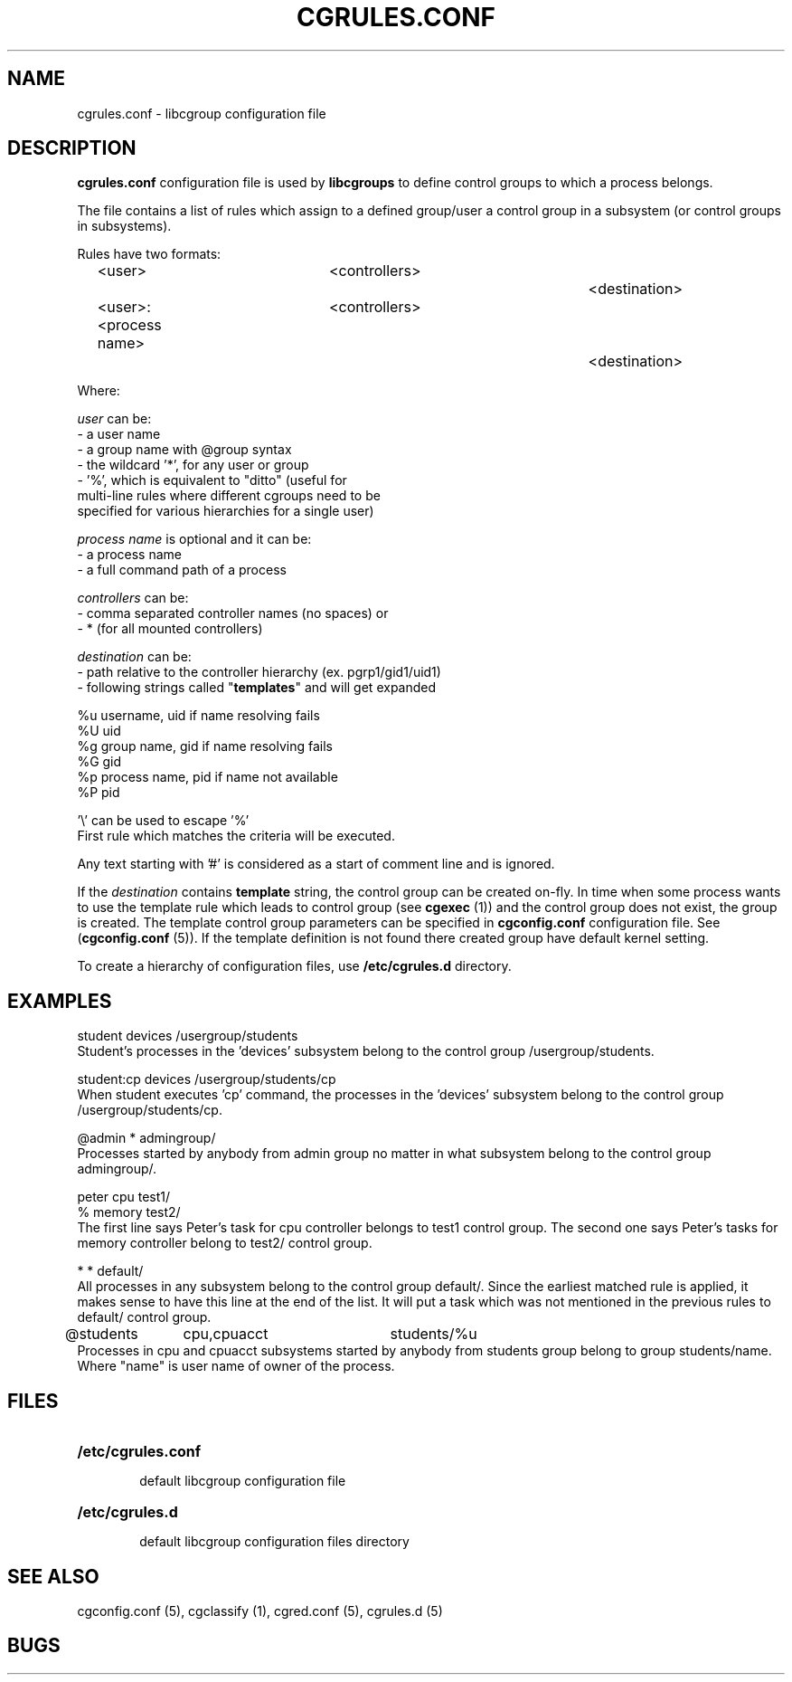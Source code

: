 .\" Copyright (C) 2009 Red Hat, Inc. All Rights Reserved. 
.\" Written by Ivana Varekova <varekova@redhat.com> 

.TH CGRULES.CONF  5 2009-03-10 "Linux" "libcgroup Manual"
.SH NAME
cgrules.conf \- libcgroup configuration file 
.SH DESCRIPTION
.B "cgrules.conf"
configuration file is used by
.B libcgroups
to define control groups to which a process belongs.


The file contains a list of rules which assign to a defined group/user a control
group in a subsystem (or control groups in subsystems).

Rules have two formats: 

.in +4n
.nf
<user>               	<controllers>		<destination>
.fi
.nf
<user>:<process name>	<controllers>		<destination>
.fi
.in

Where:

.I user
can be:
.nf
    - a user name
    - a group name with @group syntax
    - the wildcard '*', for any user or group
    - '%', which is equivalent to "ditto" (useful for 
      multi-line rules where different cgroups need to be 
      specified for various hierarchies for a single user)
.fi

.I process name
is optional and it can be:
.nf
    - a process name
    - a full command path of a process
.fi

.I controllers
can be:
.nf
    - comma separated controller names (no spaces) or 
    - * (for all mounted controllers)
.fi

.I destination
can be:
.nf
    - path relative to the controller hierarchy (ex. pgrp1/gid1/uid1)
    - following strings called "\fBtemplates\fR" and will get expanded

          %u     username, uid if name resolving fails
          %U     uid
          %g     group name, gid if name resolving fails
          %G     gid
          %p     process name, pid if name not available
          %P     pid

          '\\' can be used to escape '%'
.fi
First rule which matches the criteria will be executed.

Any text starting with '#' is considered as a start of comment line and is
ignored.

If the
.I destination
contains
.B template
string, the control group can be created on-fly. In time when some process wants
to use the template rule which leads to control group (see
\fBcgexec\fR (1)) and the control group does not exist, the group is created. The
template control group parameters can be specified in
.B cgconfig.conf
configuration file. See (\fBcgconfig.conf\fR (5)).
If the template definition is not found there created group have default
kernel setting.

To create a hierarchy of configuration files, use \fB/etc/cgrules.d\fR directory.

.SH EXAMPLES
.nf
student         devices         /usergroup/students
.fi
Student's processes in the 'devices' subsystem belong to the control
group /usergroup/students.

.nf
student:cp       devices         /usergroup/students/cp
.fi
When student executes 'cp' command, the processes in the 'devices' subsystem
belong to the control group /usergroup/students/cp.

.nf
@admin           *              admingroup/
.fi
Processes started by anybody from admin group no matter in what subsystem belong
to the control group admingroup/.

.nf
peter           cpu             test1/
%               memory          test2/
.fi
The first line says Peter's task for cpu controller belongs to test1 control
group. The second one says Peter's tasks for memory controller belong to test2/
control group.

.nf 
*               *               default/ 
.fi
All processes in any subsystem belong to the control group default/. Since
the earliest matched rule is applied, it makes sense to have this line
at the end of the list. It will put a task which was not mentioned in the
previous rules to default/ control group.

.nf
@students	cpu,cpuacct	students/%u
.fi
Processes in cpu and cpuacct subsystems started by anybody from students group
belong to group students/name. Where "name" is user name of owner of the
process.



.SH FILES
.LP
.PD .1v
.TP 20
.B /etc/cgrules.conf
.RS 6
default libcgroup configuration file
.RE
.TP 20
.B /etc/cgrules.d
.RS 6
default libcgroup configuration files directory
.RE
.PD


.SH SEE ALSO
cgconfig.conf (5), cgclassify (1), cgred.conf (5), cgrules.d (5)

.SH BUGS












